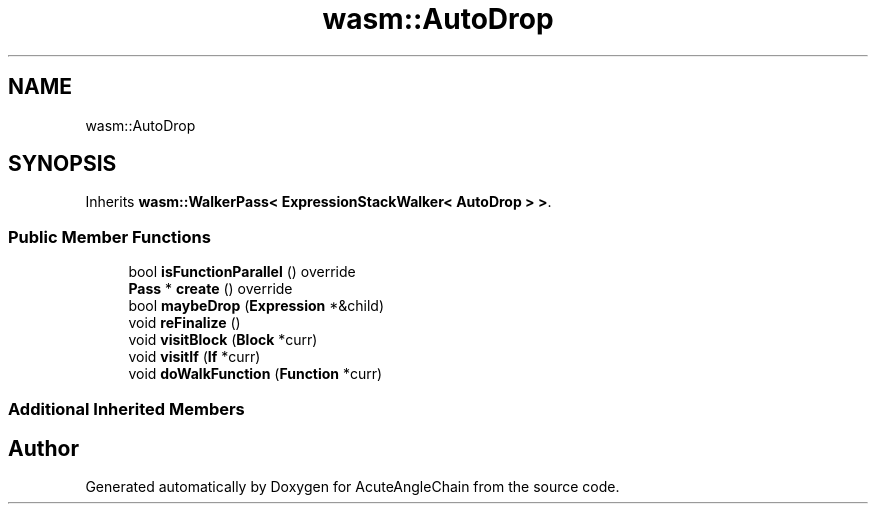 .TH "wasm::AutoDrop" 3 "Sun Jun 3 2018" "AcuteAngleChain" \" -*- nroff -*-
.ad l
.nh
.SH NAME
wasm::AutoDrop
.SH SYNOPSIS
.br
.PP
.PP
Inherits \fBwasm::WalkerPass< ExpressionStackWalker< AutoDrop > >\fP\&.
.SS "Public Member Functions"

.in +1c
.ti -1c
.RI "bool \fBisFunctionParallel\fP () override"
.br
.ti -1c
.RI "\fBPass\fP * \fBcreate\fP () override"
.br
.ti -1c
.RI "bool \fBmaybeDrop\fP (\fBExpression\fP *&child)"
.br
.ti -1c
.RI "void \fBreFinalize\fP ()"
.br
.ti -1c
.RI "void \fBvisitBlock\fP (\fBBlock\fP *curr)"
.br
.ti -1c
.RI "void \fBvisitIf\fP (\fBIf\fP *curr)"
.br
.ti -1c
.RI "void \fBdoWalkFunction\fP (\fBFunction\fP *curr)"
.br
.in -1c
.SS "Additional Inherited Members"


.SH "Author"
.PP 
Generated automatically by Doxygen for AcuteAngleChain from the source code\&.
